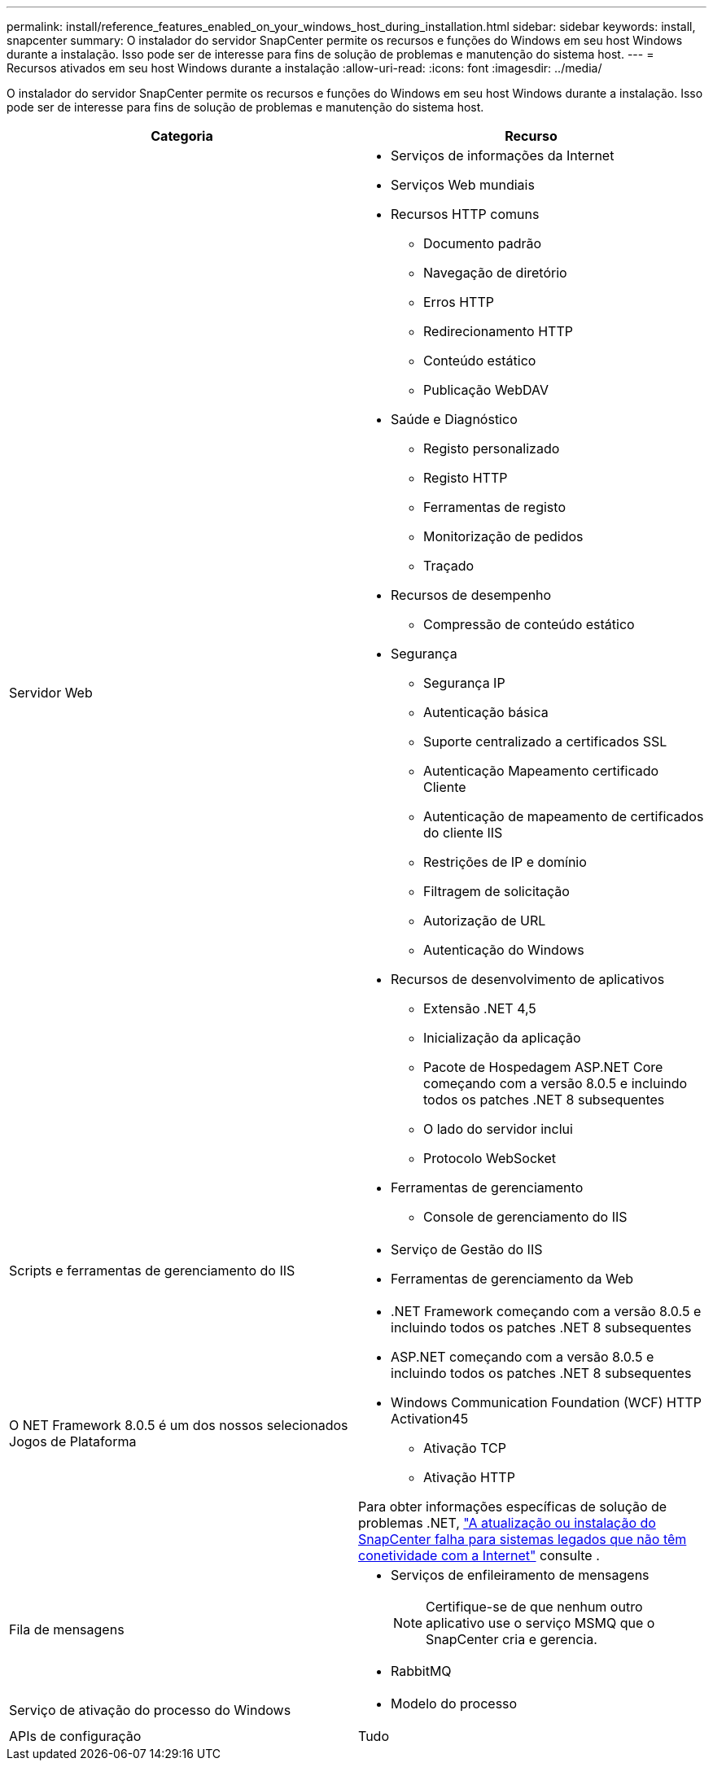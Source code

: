 ---
permalink: install/reference_features_enabled_on_your_windows_host_during_installation.html 
sidebar: sidebar 
keywords: install, snapcenter 
summary: O instalador do servidor SnapCenter permite os recursos e funções do Windows em seu host Windows durante a instalação. Isso pode ser de interesse para fins de solução de problemas e manutenção do sistema host. 
---
= Recursos ativados em seu host Windows durante a instalação
:allow-uri-read: 
:icons: font
:imagesdir: ../media/


[role="lead"]
O instalador do servidor SnapCenter permite os recursos e funções do Windows em seu host Windows durante a instalação. Isso pode ser de interesse para fins de solução de problemas e manutenção do sistema host.

|===
| Categoria | Recurso 


 a| 
Servidor Web
 a| 
* Serviços de informações da Internet
* Serviços Web mundiais
* Recursos HTTP comuns
+
** Documento padrão
** Navegação de diretório
** Erros HTTP
** Redirecionamento HTTP
** Conteúdo estático
** Publicação WebDAV


* Saúde e Diagnóstico
+
** Registo personalizado
** Registo HTTP
** Ferramentas de registo
** Monitorização de pedidos
** Traçado


* Recursos de desempenho
+
** Compressão de conteúdo estático


* Segurança
+
** Segurança IP
** Autenticação básica
** Suporte centralizado a certificados SSL
** Autenticação Mapeamento certificado Cliente
** Autenticação de mapeamento de certificados do cliente IIS
** Restrições de IP e domínio
** Filtragem de solicitação
** Autorização de URL
** Autenticação do Windows


* Recursos de desenvolvimento de aplicativos
+
** Extensão .NET 4,5
** Inicialização da aplicação
** Pacote de Hospedagem ASP.NET Core começando com a versão 8.0.5 e incluindo todos os patches .NET 8 subsequentes
** O lado do servidor inclui
** Protocolo WebSocket


* Ferramentas de gerenciamento
+
** Console de gerenciamento do IIS






 a| 
Scripts e ferramentas de gerenciamento do IIS
 a| 
* Serviço de Gestão do IIS
* Ferramentas de gerenciamento da Web




 a| 
O NET Framework 8.0.5 é um dos nossos selecionados Jogos de Plataforma
 a| 
* .NET Framework começando com a versão 8.0.5 e incluindo todos os patches .NET 8 subsequentes
* ASP.NET começando com a versão 8.0.5 e incluindo todos os patches .NET 8 subsequentes
* Windows Communication Foundation (WCF) HTTP Activation45
+
** Ativação TCP
** Ativação HTTP




Para obter informações específicas de solução de problemas .NET, https://kb.netapp.com/Advice_and_Troubleshooting/Data_Protection_and_Security/SnapCenter/SnapCenter_upgrade_or_install_fails_with_%22This_KB_is_not_related_to_the_OS%22["A atualização ou instalação do SnapCenter falha para sistemas legados que não têm conetividade com a Internet"^] consulte .



 a| 
Fila de mensagens
 a| 
* Serviços de enfileiramento de mensagens
+

NOTE: Certifique-se de que nenhum outro aplicativo use o serviço MSMQ que o SnapCenter cria e gerencia.

* RabbitMQ




 a| 
Serviço de ativação do processo do Windows
 a| 
* Modelo do processo




 a| 
APIs de configuração
 a| 
Tudo

|===